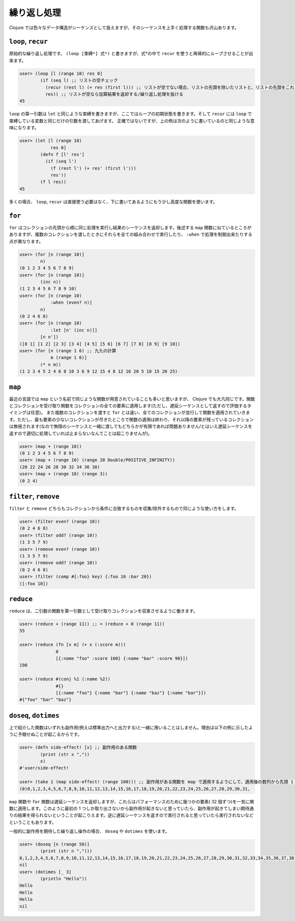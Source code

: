 ==============
 繰り返し処理
==============

Clojure では色々なデータ構造がシーケンスとして扱えますが、そのシーケンスを上手く処理する関数も沢山あります。

``loop``, ``recur``
===================

原始的な繰り返し処理です。 ``(loop [束縛*] 式*)`` と書きますが、式*の中で ``recur`` を使うと再帰的にループさせることが出来ます。

.. sourcecode:: clojure

  user> (loop [l (range 10) res 0]
          (if (seq l) ;; リストの空チェック
            (recur (rest l) (+ res (first l))) ;; リストが空でない場合、リストの先頭を除いたリストと、リストの先頭をこれまでの加算結果に足したものを recur に渡す
            res)) ;; リストが空なら加算結果を返却する/繰り返し処理を抜ける
  45

``loop`` の第一引数は ``let`` と同じような束縛を書きますが、ここではループの初期状態を書きます。そして ``recur`` には ``loop`` で束縛している変数と同じだけの引数を渡してあげます。
正確ではないですが、上の例は次のように書いているのと同じような意味になります。

.. sourcecode:: clojure

  user> (let [l (range 10)
              res 0]
          (defn f [l' res']
            (if (seq l')
              (f (rest l') (+ res' (first l')))
              res'))
          (f l res))
  45

多くの場合、 ``loop``, ``recur`` は直接使う必要はなく、下に書いてあるようにもう少し高度な関数を使います。

``for``
=======

``for`` はコレクションの先頭から順に同じ処理を実行し結果のシーケンスを返却します。後述する ``map`` 関数に似ているところがありますが、複数のコレクションを渡したときにそれらを全ての組み合わせで実行したり、 ``:when`` で処理を制御出来たりする点が異なります。

.. sourcecode:: clojure

  user> (for [n (range 10)]
          n)
  (0 1 2 3 4 5 6 7 8 9)
  user> (for [n (range 10)]
          (inc n))
  (1 2 3 4 5 6 7 8 9 10)
  user> (for [n (range 10)
              :when (even? n)]
          n)
  (0 2 4 6 8)
  user> (for [n (range 10)
              :let [n' (inc n)]]
          [n n'])
  ([0 1] [1 2] [2 3] [3 4] [4 5] [5 6] [6 7] [7 8] [8 9] [9 10])
  user> (for [n (range 1 6) ;; 九九の計算
              m (range 1 6)]
          (* n m))
  (1 2 3 4 5 2 4 6 8 10 3 6 9 12 15 4 8 12 16 20 5 10 15 20 25)

``map``
=======

最近の言語では ``map`` という名前で同じような関数が用意されていることも多いと思いますが、 Clojure でも大凡同じです。関数とコレクションを受け取り関数をコレクションの全ての要素に適用します(ただし、遅延シーケンスとして返すので評価するタイミングは任意)。
また複数のコレクションを渡すと ``for`` とは違い、全てのコレクションが並行して関数を適用されていきます。ただし、最も要素の少ないコレクションが尽きたところで関数の適用は終わり、それ以降の要素が残っているコレクションは無視されます(なので無限のシーケンスと一緒に渡してもどちらかが有限であれば問題ありません/とはいえ遅延シーケンスを返すので適切に処理していれば止まらないなんてことは起こりませんが)。

.. sourcecode:: clojure

  user> (map + (range 10))
  (0 1 2 3 4 5 6 7 8 9)
  user> (map + (range 10) (range 20 Double/POSITIVE_INFINITY))
  (20 22 24 26 28 30 32 34 36 38)
  user> (map + (range 10) (range 3))
  (0 2 4)

``filter``, ``remove``
======================

``filter`` と ``remove`` どちらもコレクションから条件に合致するものを収集/除外するもので同じような使い方をします。

.. sourcecode:: clojure

  user> (filter even? (range 10))
  (0 2 4 6 8)
  user> (filter odd? (range 10))
  (1 3 5 7 9)
  user> (remove even? (range 10))
  (1 3 5 7 9)
  user> (remove odd? (range 10))
  (0 2 4 6 8)
  user> (filter (comp #{:foo} key) {:foo 10 :bar 20})
  ([:foo 10])

``reduce``
==========

``reduce`` は、二引数の関数を第一引数として受け取りコレクションを収束させるように働きます。

.. sourcecode:: clojure

  user> (reduce + (range 11)) ;; = (reduce + 0 (range 11))
  55

  user> (reduce (fn [x m] (+ x (:score m)))
                0
                [{:name "foo" :score 100} {:name "bar" :score 90}])
  190

  user> (reduce #(conj %1 (:name %2))
                #{}
                [{:name "foo"} {:name "bar"} {:name "baz"} {:name "bar"}])
  #{"foo" "bar" "baz"}

``doseq``, ``dotimes``
======================

上で紹介した関数はいずれも副作用(例えば標準出力へと出力する)と一緒に用いることはしません。理由は以下の例に示したように予期せぬことが起こるからです。

.. sourcecode:: clojure

  user> (defn side-effect! [x] ;; 副作用のある関数
          (print (str x ","))
          x)
  #'user/side-effect!

  user> (take 1 (map side-effect! (range 100))) ;; 副作用がある関数を map で適用するようにして、適用後の数列から先頭 1 つだけを取り出す処理を書いたつもりが…
  (0)0,1,2,3,4,5,6,7,8,9,10,11,12,13,14,15,16,17,18,19,20,21,22,23,24,25,26,27,28,29,30,31,

``map`` 関数や ``for`` 関数は遅延シーケンスを返却しますが、これらはパフォーマンスのために幾つかの要素( 32 個ずつ)を一気に関数に適用します。このように最初の 1 つしか取り出さないから副作用が起きないと思っていたら、副作用が起きてしまい期待通りの結果を得られないということが起こりえます。逆に遅延シーケンスを返すので実行されると思っていたら実行されないなどということもあります。

一般的に副作用を期待した繰り返し操作の場合、 ``doseq`` や ``dotimes`` を使います。

.. sourcecode:: clojure

  user> (doseq [n (range 50)]
          (print (str n ",")))
  0,1,2,3,4,5,6,7,8,9,10,11,12,13,14,15,16,17,18,19,20,21,22,23,24,25,26,27,28,29,30,31,32,33,34,35,36,37,38,39,40,41,42,43,44,45,46,47,48,49,
  nil
  user> (dotimes [_ 3]
          (println "Hello"))
  Hello
  Hello
  Hello
  nil

